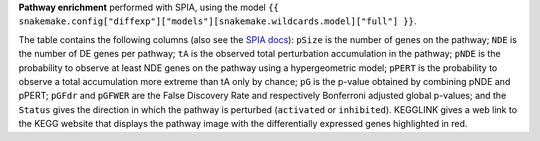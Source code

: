 **Pathway enrichment** performed with SPIA, using the model ``{{ snakemake.config["diffexp"]["models"][snakemake.wildcards.model]["full"] }}``.

The table contains the following columns (also see the `SPIA docs <https://rdrr.io/bioc/SPIA/man/spia.html>`_): 
``pSize`` is the number of genes on the pathway; ``NDE`` is the number of DE genes per pathway; ``tA`` is the observed total perturbation accumulation in the pathway; ``pNDE`` is the probability to observe at least NDE genes on the pathway using a hypergeometric model; ``pPERT`` is the probability to observe a total accumulation more extreme than tA only by chance; ``pG`` is the p-value obtained by combining pNDE and pPERT; ``pGFdr`` and ``pGFWER`` are the False Discovery Rate and respectively Bonferroni adjusted global p-values; and the ``Status`` gives the direction in which the pathway is perturbed (``activated`` or ``inhibited``). KEGGLINK gives a web link to the KEGG website that displays the pathway image with the differentially expressed genes highlighted in red.

